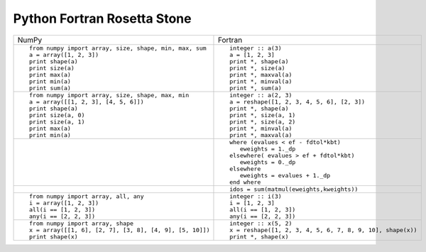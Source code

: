 Python Fortran Rosetta Stone
============================

+-----------------------------------------------------+--------------------------------------------------------+
| NumPy                                               |           Fortran                                      |
+-----------------------------------------------------+--------------------------------------------------------+
|::                                                   |::                                                      |
|                                                     |                                                        |
| from numpy import array, size, shape, min, max, sum | integer :: a(3)                                        |
| a = array([1, 2, 3])                                | a = [1, 2, 3]                                          |
| print shape(a)                                      | print *, shape(a)                                      |
| print size(a)                                       | print *, size(a)                                       |
| print max(a)                                        | print *, maxval(a)                                     |
| print min(a)                                        | print *, minval(a)                                     |
| print sum(a)                                        | print *, sum(a)                                        |
+-----------------------------------------------------+--------------------------------------------------------+
|::                                                   |::                                                      |
|                                                     |                                                        |
| from numpy import array, size, shape, max, min      | integer :: a(2, 3)                                     |
| a = array([[1, 2, 3], [4, 5, 6]])                   | a = reshape([1, 2, 3, 4, 5, 6], [2, 3])                |
| print shape(a)                                      | print *, shape(a)                                      |
| print size(a, 0)                                    | print *, size(a, 1)                                    |
| print size(a, 1)                                    | print *, size(a, 2)                                    |
| print max(a)                                        | print *, minval(a)                                     |
| print min(a)                                        | print *, maxval(a)                                     |
+-----------------------------------------------------+--------------------------------------------------------+
|::                                                   |::                                                      |
|                                                     |                                                        |
|                                                     | where (evalues < ef - fdtol*kbt)                       |
|                                                     |    eweights = 1._dp                                    |
|                                                     | elsewhere( evalues > ef + fdtol*kbt)                   |
|                                                     |    eweights = 0._dp                                    |
|                                                     | elsewhere                                              |
|                                                     |    eweights = evalues + 1._dp                          |
|                                                     | end where                                              |
+-----------------------------------------------------+--------------------------------------------------------+
|                                                     |::                                                      |
|                                                     |                                                        |
|                                                     | idos = sum(matmul(eweights,kweights))                  |
+-----------------------------------------------------+--------------------------------------------------------+
|::                                                   |::                                                      |
|                                                     |                                                        |
| from numpy import array, all, any                   | integer :: i(3)                                        |
| i = array([1, 2, 3])                                | i = [1, 2, 3]                                          |
| all(i == [1, 2, 3])                                 | all(i == [1, 2, 3])                                    |
| any(i == [2, 2, 3])                                 | any(i == [2, 2, 3])                                    |
+-----------------------------------------------------+--------------------------------------------------------+
|::                                                   |::                                                      |
|                                                     |                                                        |
| from numpy import array, shape                      | integer :: x(5, 2)                                     |
| x = array([[1, 6], [2, 7], [3, 8], [4, 9], [5, 10]])| x = reshape([1, 2, 3, 4, 5, 6, 7, 8, 9, 10], shape(x)) |
| print shape(x)                                      | print *, shape(x)                                      |
+-----------------------------------------------------+--------------------------------------------------------+


.. ::   vim: set nowrap textwidth=0 syn=off: ~

